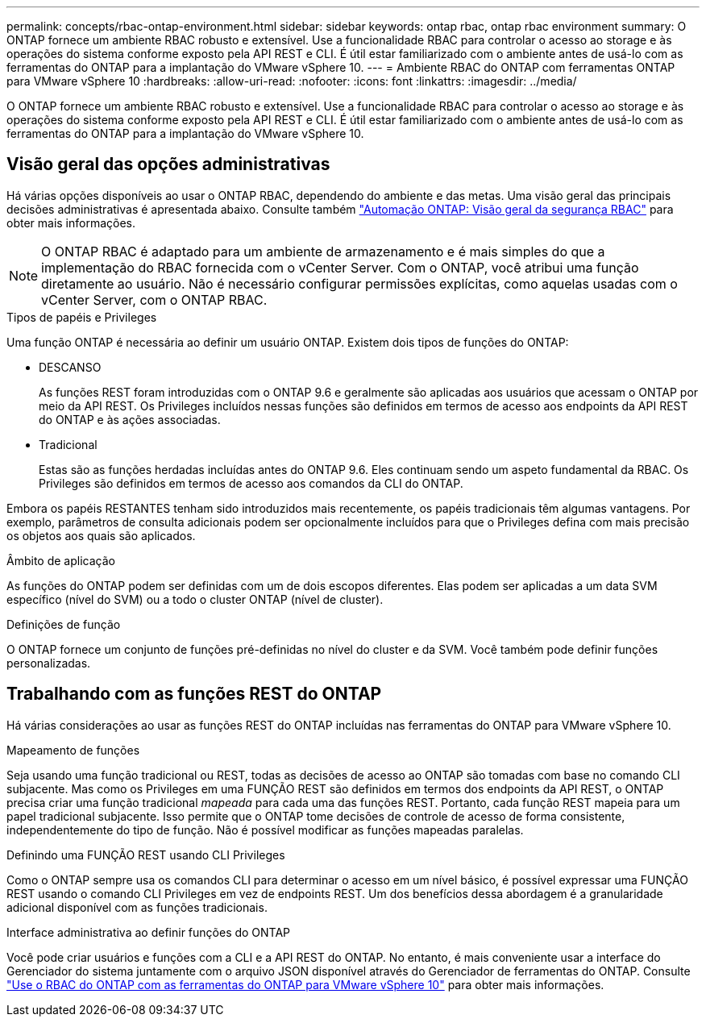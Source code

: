 ---
permalink: concepts/rbac-ontap-environment.html 
sidebar: sidebar 
keywords: ontap rbac, ontap rbac environment 
summary: O ONTAP fornece um ambiente RBAC robusto e extensível. Use a funcionalidade RBAC para controlar o acesso ao storage e às operações do sistema conforme exposto pela API REST e CLI. É útil estar familiarizado com o ambiente antes de usá-lo com as ferramentas do ONTAP para a implantação do VMware vSphere 10. 
---
= Ambiente RBAC do ONTAP com ferramentas ONTAP para VMware vSphere 10
:hardbreaks:
:allow-uri-read: 
:nofooter: 
:icons: font
:linkattrs: 
:imagesdir: ../media/


[role="lead"]
O ONTAP fornece um ambiente RBAC robusto e extensível. Use a funcionalidade RBAC para controlar o acesso ao storage e às operações do sistema conforme exposto pela API REST e CLI. É útil estar familiarizado com o ambiente antes de usá-lo com as ferramentas do ONTAP para a implantação do VMware vSphere 10.



== Visão geral das opções administrativas

Há várias opções disponíveis ao usar o ONTAP RBAC, dependendo do ambiente e das metas. Uma visão geral das principais decisões administrativas é apresentada abaixo. Consulte também https://docs.netapp.com/us-en/ontap-automation/rest/rbac_overview.html["Automação ONTAP: Visão geral da segurança RBAC"^] para obter mais informações.


NOTE: O ONTAP RBAC é adaptado para um ambiente de armazenamento e é mais simples do que a implementação do RBAC fornecida com o vCenter Server.  Com o ONTAP, você atribui uma função diretamente ao usuário.  Não é necessário configurar permissões explícitas, como aquelas usadas com o vCenter Server, com o ONTAP RBAC.

.Tipos de papéis e Privileges
Uma função ONTAP é necessária ao definir um usuário ONTAP. Existem dois tipos de funções do ONTAP:

* DESCANSO
+
As funções REST foram introduzidas com o ONTAP 9.6 e geralmente são aplicadas aos usuários que acessam o ONTAP por meio da API REST. Os Privileges incluídos nessas funções são definidos em termos de acesso aos endpoints da API REST do ONTAP e às ações associadas.

* Tradicional
+
Estas são as funções herdadas incluídas antes do ONTAP 9.6. Eles continuam sendo um aspeto fundamental da RBAC. Os Privileges são definidos em termos de acesso aos comandos da CLI do ONTAP.



Embora os papéis RESTANTES tenham sido introduzidos mais recentemente, os papéis tradicionais têm algumas vantagens. Por exemplo, parâmetros de consulta adicionais podem ser opcionalmente incluídos para que o Privileges defina com mais precisão os objetos aos quais são aplicados.

.Âmbito de aplicação
As funções do ONTAP podem ser definidas com um de dois escopos diferentes. Elas podem ser aplicadas a um data SVM específico (nível do SVM) ou a todo o cluster ONTAP (nível de cluster).

.Definições de função
O ONTAP fornece um conjunto de funções pré-definidas no nível do cluster e da SVM. Você também pode definir funções personalizadas.



== Trabalhando com as funções REST do ONTAP

Há várias considerações ao usar as funções REST do ONTAP incluídas nas ferramentas do ONTAP para VMware vSphere 10.

.Mapeamento de funções
Seja usando uma função tradicional ou REST, todas as decisões de acesso ao ONTAP são tomadas com base no comando CLI subjacente. Mas como os Privileges em uma FUNÇÃO REST são definidos em termos dos endpoints da API REST, o ONTAP precisa criar uma função tradicional _mapeada_ para cada uma das funções REST. Portanto, cada função REST mapeia para um papel tradicional subjacente. Isso permite que o ONTAP tome decisões de controle de acesso de forma consistente, independentemente do tipo de função. Não é possível modificar as funções mapeadas paralelas.

.Definindo uma FUNÇÃO REST usando CLI Privileges
Como o ONTAP sempre usa os comandos CLI para determinar o acesso em um nível básico, é possível expressar uma FUNÇÃO REST usando o comando CLI Privileges em vez de endpoints REST. Um dos benefícios dessa abordagem é a granularidade adicional disponível com as funções tradicionais.

.Interface administrativa ao definir funções do ONTAP
Você pode criar usuários e funções com a CLI e a API REST do ONTAP. No entanto, é mais conveniente usar a interface do Gerenciador do sistema juntamente com o arquivo JSON disponível através do Gerenciador de ferramentas do ONTAP. Consulte link:../concepts/rbac-ontap-use.html["Use o RBAC do ONTAP com as ferramentas do ONTAP para VMware vSphere 10"] para obter mais informações.
